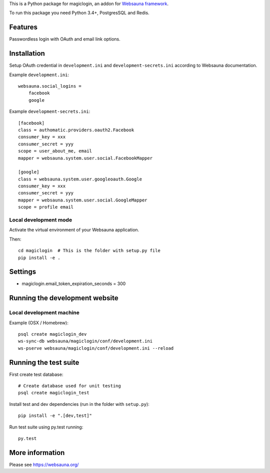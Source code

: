 This is a Python package for magiclogin, an addon for `Websauna framework <https://websauna.org>`_.

To run this package you need Python 3.4+, PostgresSQL and Redis.

Features
========

Passwordless login with OAuth and email link options.

Installation
============

Setup OAuth credential in ``development.ini`` and ``development-secrets.ini`` according to Websauna documentation.

Example ``development.ini``::

    websauna.social_logins =
        facebook
        google

Example ``development-secrets.ini``::

    [facebook]
    class = authomatic.providers.oauth2.Facebook
    consumer_key = xxx
    consumer_secret = yyy
    scope = user_about_me, email
    mapper = websauna.system.user.social.FacebookMapper

    [google]
    class = websauna.system.user.googleoauth.Google
    consumer_key = xxx
    consumer_secret = yyy
    mapper = websauna.system.user.social.GoogleMapper
    scope = profile email


Local development mode
----------------------

Activate the virtual environment of your Websauna application.

Then::

    cd magiclogin  # This is the folder with setup.py file
    pip install -e .


Settings
========

* magiclogin.email_token_expiration_seconds = 300

Running the development website
===============================

Local development machine
-------------------------

Example (OSX / Homebrew)::

    psql create magiclogin_dev
    ws-sync-db websauna/magiclogin/conf/development.ini
    ws-pserve websauna/magiclogin/conf/development.ini --reload

Running the test suite
======================

First create test database::

    # Create database used for unit testing
    psql create magiclogin_test

Install test and dev dependencies (run in the folder with ``setup.py``)::

    pip install -e ".[dev,test]"

Run test suite using py.test running::

    py.test

More information
================

Please see https://websauna.org/